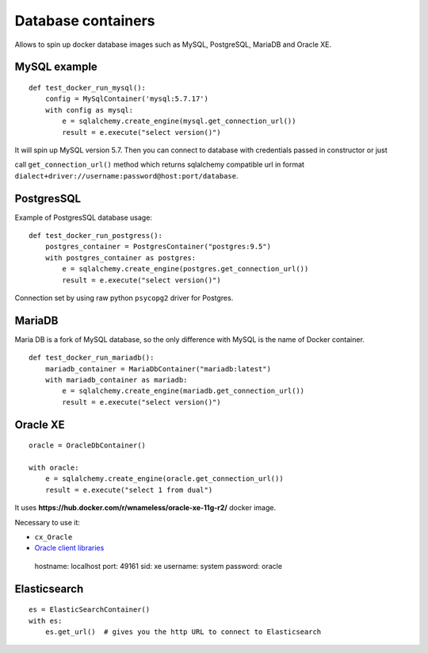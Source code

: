 Database containers
===================

Allows to spin up docker database images such as MySQL, PostgreSQL, MariaDB and Oracle XE.

MySQL example
-------------

::

    def test_docker_run_mysql():
        config = MySqlContainer('mysql:5.7.17')
        with config as mysql:
            e = sqlalchemy.create_engine(mysql.get_connection_url())
            result = e.execute("select version()")

It will spin up MySQL version 5.7. Then you can connect to database with credentials passed in constructor or just

call ``get_connection_url()`` method which returns sqlalchemy compatible url in format ``dialect+driver://username:password@host:port/database``.

PostgresSQL
-----------

Example of PostgresSQL database usage:

::

    def test_docker_run_postgress():
        postgres_container = PostgresContainer("postgres:9.5")
        with postgres_container as postgres:
            e = sqlalchemy.create_engine(postgres.get_connection_url())
            result = e.execute("select version()")

Connection set by using raw python ``psycopg2`` driver for Postgres.

MariaDB
-------

Maria DB is a fork of MySQL database, so the only difference with MySQL is the name of Docker container.

::

    def test_docker_run_mariadb():
        mariadb_container = MariaDbContainer("mariadb:latest")
        with mariadb_container as mariadb:
            e = sqlalchemy.create_engine(mariadb.get_connection_url())
            result = e.execute("select version()")

Oracle XE
---------

::

    oracle = OracleDbContainer()

    with oracle:
        e = sqlalchemy.create_engine(oracle.get_connection_url())
        result = e.execute("select 1 from dual")

It uses **https://hub.docker.com/r/wnameless/oracle-xe-11g-r2/** docker image.

Necessary to use it:

- ``cx_Oracle``
- `Oracle client libraries <https://cx-oracle.readthedocs.io/en/latest/user_guide/installation.html>`_
=======
::

    hostname: localhost
    port: 49161
    sid: xe
    username: system
    password: oracle

Elasticsearch
-------------

::

    es = ElasticSearchContainer()
    with es:
        es.get_url()  # gives you the http URL to connect to Elasticsearch

